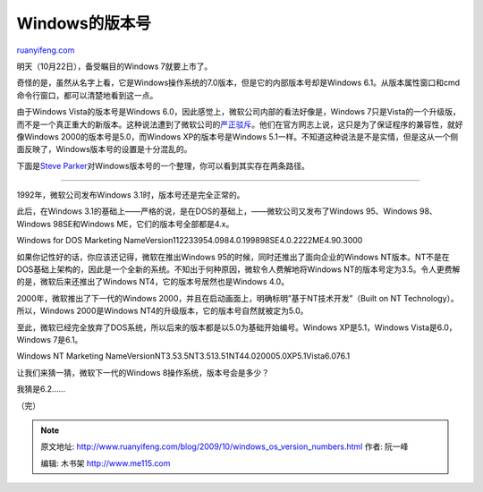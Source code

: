 .. _200910_windows_os_version_numbers:

Windows的版本号
==================================

`ruanyifeng.com <http://www.ruanyifeng.com/blog/2009/10/windows_os_version_numbers.html>`__

明天（10月22日），备受瞩目的Windows 7就要上市了。

|image0|

奇怪的是，虽然从名字上看，它是Windows操作系统的7.0版本，但是它的内部版本号却是Windows
6.1。从版本属性窗口和cmd命令行窗口，都可以清楚地看到这一点。

|image1|

|image2|

由于Windows Vista的版本号是Windows
6.0，因此感觉上，微软公司内部的看法好像是，Windows
7只是Vista的一个升级版，而不是一个真正重大的新版本。这种说法遭到了微软公司的\ `严正驳斥 <http://windowsteamblog.com/blogs/windowsvista/archive/2008/10/14/why-7.aspx>`__\ 。他们在官方网志上说，这只是为了保证程序的兼容性，就好像Windows
2000的版本号是5.0，而Windows XP的版本号是Windows
5.1一样。不知道这种说法是不是实情，但是这从一个侧面反映了，Windows版本号的设置是十分混乱的。

下面是\ `Steve
Parker <http://steve-parker.org/urandom/comment.php?art=789>`__\ 对Windows版本号的一个整理，你可以看到其实存在两条路径。


===================

1992年，微软公司发布Windows 3.1时，版本号还是完全正常的。

|image3|

此后，在Windows
3.1的基础上——严格的说，是在DOS的基础上，——微软公司又发布了Windows
95、Windows 98、Windows 98SE和Windows ME，它们的版本号全部都是4.x。

|image4|

Windows for DOS Marketing
NameVersion112233954.0984.0.199898SE4.0.2222ME4.90.3000

如果你记性好的话，你应该还记得，微软在推出Windows
95的时候，同时还推出了面向企业的Windows
NT版本。NT不是在DOS基础上架构的，因此是一个全新的系统。不知出于何种原因，微软令人费解地将Windows
NT的版本号定为3.5。令人更费解的是，微软后来还推出了Windows
NT4，它的版本号居然也是Windows 4.0。

|image5|

2000年，微软推出了下一代的Windows
2000，并且在启动画面上，明确标明”基于NT技术开发”（Built on NT
Technology）。所以，Windows 2000是Windows
NT4的升级版本，它的版本号自然就被定为5.0。

|image6|

至此，微软已经完全放弃了DOS系统，所以后来的版本都是以5.0为基础开始编号。Windows
XP是5.1，Windows Vista是6.0，Windows 7是6.1。

Windows NT Marketing
NameVersionNT3.53.5NT3.513.51NT44.020005.0XP5.1Vista6.076.1

让我们来猜一猜，微软下一代的Windows 8操作系统，版本号会是多少？

我猜是6.2……

（完）

.. |image0| image:: http://photo2.bababian.com/usr491085/upload1/20091021/sKphzKCBU0v+9gc5+Cm0X6aVN2cPKfgLTLg99iHw2M94bq+pgJfUjLQ==.jpg
.. |image0| image:: http://photo2.bababian.com/usr491085/upload1/20091021/sKphzKCBU0v+9gc5+Cm0X6aVN2cPKfgLTLg99iHw2M94bq+pgJfUjLQ==.jpg
.. |image1| image:: http://photo2.bababian.com/usr491085/upload1/20091021/s2nE4byjYorKdYrdpTFr5RU172WQeC2C2BToWHgyM+tIDMahgiWhVcA==.jpg
.. |image1| image:: http://photo2.bababian.com/usr491085/upload1/20091021/s2nE4byjYorKdYrdpTFr5RU172WQeC2C2BToWHgyM+tIDMahgiWhVcA==.jpg
.. |image2| image:: http://photo2.bababian.com/usr491085/upload1/20091021/sWeSqyd6q4QKvBhuzZvzDAU7qKvnEfGRH0jZ23IIlTreNwUZZoaNMWw==.jpg
.. |image2| image:: http://photo2.bababian.com/usr491085/upload1/20091021/sWeSqyd6q4QKvBhuzZvzDAU7qKvnEfGRH0jZ23IIlTreNwUZZoaNMWw==.jpg
.. |image3| image:: http://photo2.bababian.com/usr491085/upload1/20091021/sUu_vaNETllOHzPr4eu2pYugkJh5Vhk4WZL+ift8HyqAE4UkXA4nUfA==.jpg
.. |image3| image:: http://photo2.bababian.com/usr491085/upload1/20091021/sUu_vaNETllOHzPr4eu2pYugkJh5Vhk4WZL+ift8HyqAE4UkXA4nUfA==.jpg
.. |image4| image:: http://photo2.bababian.com/usr491085/upload1/20091021/s_Yx_i_gUtNL6ME_3HnfMyfpXwOrKwUM4ClnIDoOhhRVU2ujRSUZ6WA==.jpg
.. |image4| image:: http://photo2.bababian.com/usr491085/upload1/20091021/s_Yx_i_gUtNL6ME_3HnfMyfpXwOrKwUM4ClnIDoOhhRVU2ujRSUZ6WA==.jpg
.. |image5| image:: http://photo2.bababian.com/usr491085/upload1/20091021/s6ufz+OYrhgeukmQ2EOVklRuV1ODcF+c4atxYqD6AG0dGIiQuaoBELA==.jpg
.. |image5| image:: http://photo2.bababian.com/usr491085/upload1/20091021/s6ufz+OYrhgeukmQ2EOVklRuV1ODcF+c4atxYqD6AG0dGIiQuaoBELA==.jpg
.. |image6| image:: http://photo2.bababian.com/usr491085/upload1/20091021/sLtmveTaCbTmK372E_cj6jqNfd+jGTvCHq241MOB3yzf5srS+7Dnx5g==.jpg

.. note::
    原文地址: http://www.ruanyifeng.com/blog/2009/10/windows_os_version_numbers.html 
    作者: 阮一峰 

    编辑: 木书架 http://www.me115.com
